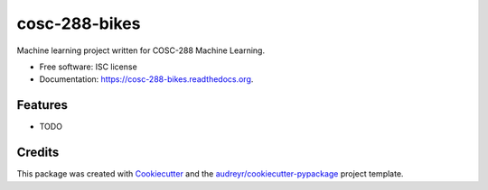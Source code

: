 ===============================
cosc-288-bikes
===============================

.. image:: https://img.shields.io/pypi/v/cosc-288-bikes.svg
        :target: https://pypi.python.org/pypi/cosc-288-bikes

.. image:: https://img.shields.io/travis/sethmenghi/cosc-288-bikes.svg
        :target: https://travis-ci.org/sethmenghi/cosc-288-bikes

.. image:: https://readthedocs.org/projects/cosc-288-bikes/badge/?version=latest
        :target: https://readthedocs.org/projects/cosc-288-bikes/?badge=latest
        :alt: Documentation Status


Machine learning  project written for COSC-288 Machine Learning. 

* Free software: ISC license
* Documentation: https://cosc-288-bikes.readthedocs.org.

Features
--------

* TODO

Credits
---------

This package was created with Cookiecutter_ and the `audreyr/cookiecutter-pypackage`_ project template.

.. _Cookiecutter: https://github.com/audreyr/cookiecutter
.. _`audreyr/cookiecutter-pypackage`: https://github.com/audreyr/cookiecutter-pypackage
